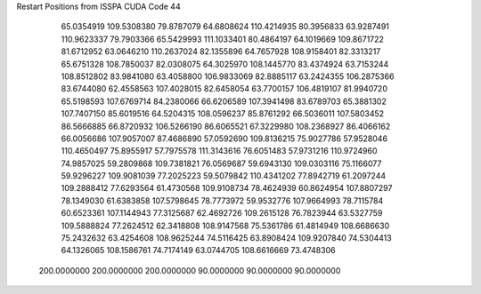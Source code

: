 Restart Positions from ISSPA CUDA Code
44
  65.0354919 109.5308380  79.8787079  64.6808624 110.4214935  80.3956833
  63.9287491 110.9623337  79.7903366  65.5429993 111.1033401  80.4864197
  64.1019669 109.8671722  81.6712952  63.0646210 110.2637024  82.1355896
  64.7657928 108.9158401  82.3313217  65.6751328 108.7850037  82.0308075
  64.3025970 108.1445770  83.4374924  63.7153244 108.8512802  83.9841080
  63.4058800 106.9833069  82.8885117  63.2424355 106.2875366  83.6744080
  62.4558563 107.4028015  82.6458054  63.7700157 106.4819107  81.9940720
  65.5198593 107.6769714  84.2380066  66.6206589 107.3941498  83.6789703
  65.3881302 107.7407150  85.6019516  64.5204315 108.0596237  85.8761292
  66.5036011 107.5803452  86.5666885  66.8720932 106.5266190  86.6065521
  67.3229980 108.2368927  86.4066162  66.0056686 107.9057007  87.4686890
  57.0592690 109.8136215  75.9027786  57.9528046 110.4650497  75.8955917
  57.7975578 111.3143616  76.6051483  57.9731216 110.9724960  74.9857025
  59.2809868 109.7381821  76.0569687  59.6943130 109.0303116  75.1166077
  59.9296227 109.9081039  77.2025223  59.5079842 110.4341202  77.8942719
  61.2097244 109.2888412  77.6293564  61.4730568 109.9108734  78.4624939
  60.8624954 107.8807297  78.1349030  61.6383858 107.5798645  78.7773972
  59.9532776 107.9664993  78.7115784  60.6523361 107.1144943  77.3125687
  62.4692726 109.2615128  76.7823944  63.5327759 109.5888824  77.2624512
  62.3418808 108.9147568  75.5361786  61.4814949 108.6686630  75.2432632
  63.4254608 108.9625244  74.5116425  63.8908424 109.9207840  74.5304413
  64.1326065 108.1586761  74.7174149  63.0744705 108.6616669  73.4748306
 200.0000000 200.0000000 200.0000000  90.0000000  90.0000000  90.0000000

